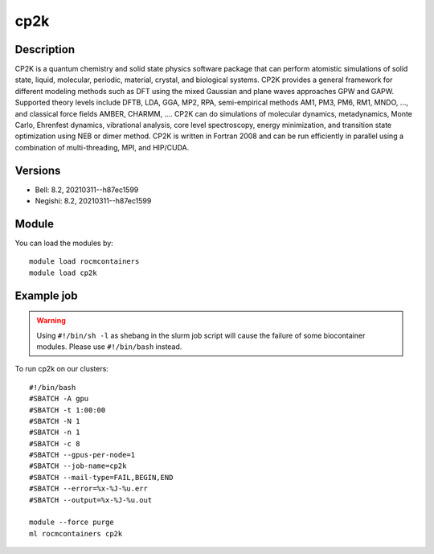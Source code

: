 .. _backbone-label:

cp2k
==============================

Description
~~~~~~~~
CP2K is a quantum chemistry and solid state physics software package that can perform atomistic simulations of solid state, liquid, molecular, periodic, material, crystal, and biological systems. CP2K provides a general framework for different modeling methods such as DFT using the mixed Gaussian and plane waves approaches GPW and GAPW. Supported theory levels include DFTB, LDA, GGA, MP2, RPA, semi-empirical methods AM1, PM3, PM6, RM1, MNDO, ..., and classical force fields AMBER, CHARMM, ....  CP2K can do simulations of molecular dynamics, metadynamics, Monte Carlo, Ehrenfest dynamics, vibrational analysis, core level spectroscopy, energy minimization, and transition state optimization using NEB or dimer method.  CP2K is written in Fortran 2008 and can be run efficiently in parallel using a combination of multi-threading, MPI, and HIP/CUDA.

Versions
~~~~~~~~
- Bell: 8.2, 20210311--h87ec1599
- Negishi: 8.2, 20210311--h87ec1599

Module
~~~~~~~~
You can load the modules by::

    module load rocmcontainers
    module load cp2k

Example job
~~~~~
.. warning::
    Using ``#!/bin/sh -l`` as shebang in the slurm job script will cause the failure of some biocontainer modules. Please use ``#!/bin/bash`` instead.

To run cp2k on our clusters::

    #!/bin/bash
    #SBATCH -A gpu
    #SBATCH -t 1:00:00
    #SBATCH -N 1
    #SBATCH -n 1
    #SBATCH -c 8
    #SBATCH --gpus-per-node=1
    #SBATCH --job-name=cp2k
    #SBATCH --mail-type=FAIL,BEGIN,END
    #SBATCH --error=%x-%J-%u.err
    #SBATCH --output=%x-%J-%u.out

    module --force purge
    ml rocmcontainers cp2k

